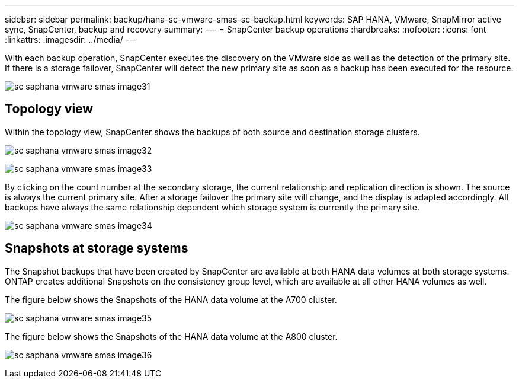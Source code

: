 ---
sidebar: sidebar
permalink: backup/hana-sc-vmware-smas-sc-backup.html
keywords: SAP HANA, VMware, SnapMirror active sync, SnapCenter, backup and recovery
summary: 
---
= SnapCenter backup operations
:hardbreaks:
:nofooter:
:icons: font
:linkattrs:
:imagesdir: ../media/
---

With each backup operation, SnapCenter executes the discovery on the VMware side as well as the detection of the primary site. If there is a storage failover, SnapCenter will detect the new primary site as soon as a backup has been executed for the resource.

image:sc-saphana-vmware-smas-image31.png[]

== Topology view

Within the topology view, SnapCenter shows the backups of both source and destination storage clusters.

image:sc-saphana-vmware-smas-image32.png[]

image:sc-saphana-vmware-smas-image33.png[]

By clicking on the count number at the secondary storage, the current relationship and replication direction is shown. The source is always the current primary site. After a storage failover the primary site will change, and the display is adapted accordingly. All backups have always the same relationship dependent which storage system is currently the primary site.

image:sc-saphana-vmware-smas-image34.png[]

== Snapshots at storage systems

The Snapshot backups that have been created by SnapCenter are available at both HANA data volumes at both storage systems. ONTAP creates additional Snapshots on the consistency group level, which are available at all other HANA volumes as well.

The figure below shows the Snapshots of the HANA data volume at the A700 cluster.

image:sc-saphana-vmware-smas-image35.png[]

The figure below shows the Snapshots of the HANA data volume at the A800 cluster.

image:sc-saphana-vmware-smas-image36.png[]

